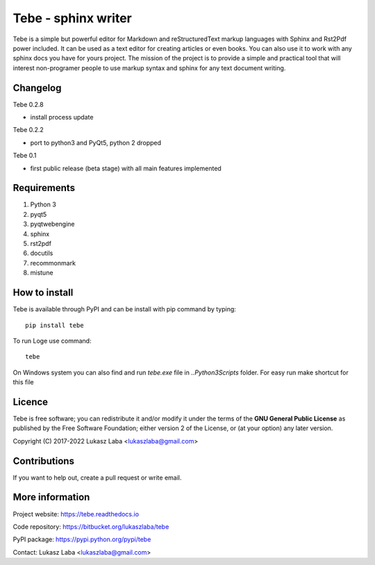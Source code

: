 ============================
Tebe - sphinx writer
============================
Tebe is a simple but powerful editor for Markdown and reStructuredText markup languages
with Sphinx and Rst2Pdf power included.
It can be used as a text editor for creating articles or even books.
You can also use it to work with any sphinx docs you have for yours project.
The mission of the project is to provide a simple and practical tool that will interest non-programer people
to use markup syntax and sphinx for any text document writing.

Changelog
---------

Tebe 0.2.8

- install process update

Tebe 0.2.2

- port to python3 and PyQt5, python 2 dropped

Tebe 0.1

- first public release (beta stage) with all main features implemented

Requirements
------------
1. Python 3
#. pyqt5
#. pyqtwebengine
#. sphinx
#. rst2pdf
#. docutils
#. recommonmark
#. mistune

How to install
--------------
Tebe is available through PyPI and can be install with pip command by typing::

   pip install tebe

To run Loge use command: ::

    tebe

On Windows system you can also find and run `tebe.exe` file in `..\Python3\Scripts` folder. For easy run make shortcut for this file

Licence
-------
Tebe is free software;
you can redistribute it and/or modify it under the terms of the **GNU General Public License**
as published by the Free Software Foundation;
either version 2 of the License,
or (at your option) any later version.

Copyright (C) 2017-2022 Lukasz Laba <lukaszlaba@gmail.com>

Contributions
-------------
If you want to help out, create a pull request or write email.

More information
----------------
Project website: https://tebe.readthedocs.io

Code repository: https://bitbucket.org/lukaszlaba/tebe

PyPI package: https://pypi.python.org/pypi/tebe

Contact: Lukasz Laba <lukaszlaba@gmail.com>
